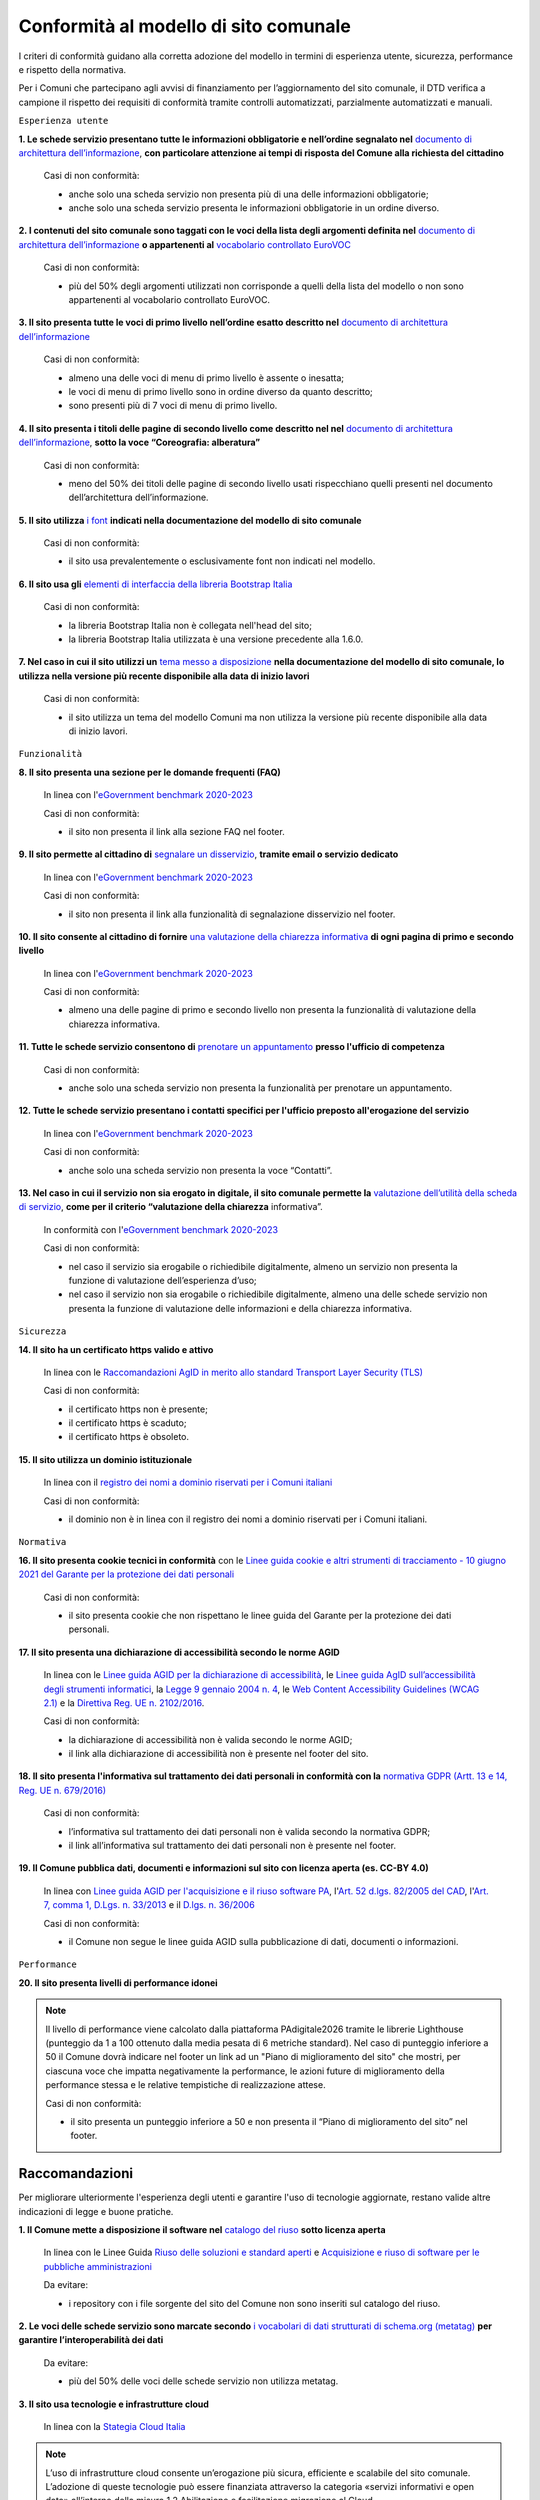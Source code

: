 Conformità al modello di sito comunale
======================================

I criteri di conformità guidano alla corretta adozione del modello in termini di esperienza utente, sicurezza, performance e rispetto della normativa. 

Per i Comuni che partecipano agli avvisi di finanziamento per l’aggiornamento del sito comunale, il DTD verifica a campione il rispetto dei requisiti di conformità tramite controlli automatizzati, parzialmente automatizzati e manuali.

``Esperienza utente``

**1. Le schede servizio presentano tutte le informazioni obbligatorie e nell’ordine segnalato nel** `documento di architettura dell’informazione <../modello-sito-comunale/architettura-informazione.html>`_, **con particolare attenzione ai tempi di risposta del Comune alla richiesta del cittadino**

  Casi di non conformità:
  
  - anche solo una scheda servizio non presenta più di una delle informazioni obbligatorie;
  - anche solo una scheda servizio presenta le informazioni obbligatorie in un ordine diverso.



**2. I contenuti del sito comunale sono taggati con le voci della lista degli argomenti definita nel** `documento di architettura dell’informazione <../modello-sito-comunale/architettura-informazione.html#tassonomie>`_ **o appartenenti al** `vocabolario controllato EuroVOC <https://eur-lex.europa.eu/browse/eurovoc.html?locale=it>`_

  Casi di non conformità:
  
  - più del 50% degli argomenti utilizzati non corrisponde a quelli della lista del modello o non sono appartenenti al vocabolario controllato EuroVOC.



**3. Il sito presenta tutte le voci di primo livello nell’ordine esatto descritto nel** `documento di architettura dell’informazione <../modello-sito-comunale/architettura-informazione.html/#navigazione-e-alberatura>`_

  Casi di non conformità:
  
  - almeno una delle voci di menu di primo livello è assente o inesatta;
  - le voci di menu di primo livello sono in ordine diverso da quanto descritto;
  - sono presenti più di 7 voci di menu di primo livello.


**4. Il sito presenta i titoli delle pagine di secondo livello come descritto nel nel** `documento di architettura dell’informazione <../modello-sito-comunale/architettura-informazione.html/#navigazione-e-alberatura>`_, **sotto la voce “Coreografia: alberatura”**

  Casi di non conformità:
  
  - meno del 50% dei titoli delle pagine di secondo livello usati rispecchiano quelli presenti nel documento dell’architettura dell’informazione.



**5. Il sito utilizza** `i font <../modello-sito-comunale/template-html.html#i-font-del-modello>`_ **indicati nella documentazione del modello di sito comunale**

  Casi di non conformità:
  
  - il sito usa prevalentemente o esclusivamente font non indicati nel modello.



**6. Il sito usa gli** `elementi di interfaccia della libreria Bootstrap Italia <https://italia.github.io/bootstrap-italia/docs/componenti/introduzione/>`_

  Casi di non conformità:
  
  - la libreria Bootstrap Italia non è collegata nell'head del sito;
  - la libreria Bootstrap Italia utilizzata è una versione precedente alla 1.6.0.



**7. Nel caso in cui il sito utilizzi un** `tema messo a disposizione <../modello-sito-comunale/temi-cms.html>`_ **nella documentazione del modello di sito comunale, lo utilizza nella versione più recente disponibile alla data di inizio lavori**

  Casi di non conformità:
  
  - il sito utilizza un tema del modello Comuni ma non utilizza la versione più recente disponibile alla data di inizio lavori.



``Funzionalità``

**8. Il sito presenta una sezione per le domande frequenti (FAQ)**

  In linea con  l'`eGovernment benchmark 2020-2023 <https://op.europa.eu/it/publication-detail/-/publication/333fe21f-4372-11ec-89db-01aa75ed71a1>`_
  
  Casi di non conformità:
  
  - il sito non presenta il link alla sezione FAQ nel footer.


**9. Il sito permette al cittadino di** `segnalare un disservizio <../modello-sito-comunale/funzionalita.html#segnalazione-disservizio>`_, **tramite email o servizio dedicato**

  In linea con l'`eGovernment benchmark 2020-2023 <https://op.europa.eu/it/publication-detail/-/publication/333fe21f-4372-11ec-89db-01aa75ed71a1>`_
  
  Casi di non conformità:
  
  - il sito non presenta il link alla funzionalità di segnalazione disservizio nel footer.


**10. Il sito consente al cittadino di fornire** `una valutazione della chiarezza informativa <../modello-sito-comunale/funzionalita.html#valutazione-della-chiarezza-informativa-delle-pagine>`_ **di ogni pagina di primo e secondo livello**

  In linea con l'`eGovernment benchmark 2020-2023 <https://op.europa.eu/it/publication-detail/-/publication/333fe21f-4372-11ec-89db-01aa75ed71a1>`_

  Casi di non conformità:
  
  - almeno una delle pagine di primo e secondo livello non presenta la funzionalità di valutazione della chiarezza informativa.

**11. Tutte le schede servizio consentono di** `prenotare un appuntamento <../modello-sito-comunale/funzionalita.html#prenotazione-appuntamento>`_ **presso l'ufficio di competenza**

  Casi di non conformità:
  
  - anche solo una scheda servizio non presenta la funzionalità per prenotare un appuntamento.


**12. Tutte le schede servizio presentano i contatti specifici per l'ufficio preposto all'erogazione del servizio**

  In linea con l'`eGovernment benchmark 2020-2023 <https://op.europa.eu/it/publication-detail/-/publication/333fe21f-4372-11ec-89db-01aa75ed71a1>`_
  
  Casi di non conformità:
  
  - anche solo una scheda servizio non presenta la voce “Contatti”.


**13. Nel caso in cui il servizio non sia erogato in digitale, il sito comunale permette la** `valutazione dell’utilità della scheda di servizio <../modello-sito-comunale/funzionalita.html#valutazione-della-chiarezza-informativa-delle-pagine>`_, **come per il criterio “valutazione della chiarezza** informativa”.

  In conformità con l'`eGovernment benchmark 2020-2023 <https://op.europa.eu/it/publication-detail/-/publication/333fe21f-4372-11ec-89db-01aa75ed71a1>`_

  Casi di non conformità:
  
  - nel caso il servizio sia erogabile o richiedibile digitalmente, almeno un servizio non presenta la funzione di valutazione dell’esperienza d’uso;
  - nel caso il servizio non sia erogabile o richiedibile digitalmente, almeno una delle schede servizio non presenta la funzione di valutazione delle     informazioni e della chiarezza informativa.


``Sicurezza``

**14. Il sito ha un certificato https valido e attivo**

  In linea con le `Raccomandazioni AgID in merito allo standard Transport Layer Security (TLS) <https://cert-agid.gov.it/wp-content/uploads/2020/11/AgID-RACCSECTLS-01.pdf>`_

  Casi di non conformità:
  
  - il certificato https non è presente;
  - il certificato https è scaduto;
  - il certificato https è obsoleto.


**15. Il sito utilizza un dominio istituzionale**

  In linea con il `registro dei nomi a dominio riservati per i Comuni italiani <https://www.nic.it/sites/default/files/docs/comuni_list.html>`_

  Casi di non conformità:
  
  - il dominio non è in linea con il registro dei nomi a dominio riservati per i Comuni italiani.


``Normativa``

**16. Il sito presenta cookie tecnici in conformità** con le `Linee guida cookie e altri strumenti di tracciamento - 10 giugno 2021 del Garante per la protezione dei dati personali <https://www.garanteprivacy.it/home/docweb/-/docweb-display/docweb/9677876>`_

  Casi di non conformità:
  
  - il sito presenta cookie che non rispettano le linee guida del Garante per la protezione dei dati personali.



**17. Il sito presenta una dichiarazione di accessibilità secondo le norme AGID**

  In linea con le `Linee guida AGID per la dichiarazione di accessibilità <https://www.agid.gov.it/it/design-servizi/accessibilita/dichiarazione-accessibilita>`_, le `Linee guida AgID sull’accessibilità degli strumenti informatici <https://docs.italia.it/AgID/documenti-in-consultazione/lg-accessibilita-docs/it/stabile/index.html>`_, la `Legge 9 gennaio 2004 n. 4 <https://www.normattiva.it/atto/caricaDettaglioAtto?atto.dataPubblicazioneGazzetta=2004-01-17&atto.codiceRedazionale=004G0015&atto.articolo.numero=0&atto.articolo.sottoArticolo=1&atto.articolo.sottoArticolo1=10&qId=cb6b9a05-f5c3-40ac-81b8-f89e73e5b4c7&tabID=0.029511124589268523&title=lbl.dettaglioAtto>`_, le `Web Content Accessibility Guidelines (WCAG 2.1) <https://www.w3.org/Translations/WCAG21-it/#background-on-wcag-2>`_ e la `Direttiva Reg. UE n. 2102/2016 <https://eur-lex.europa.eu/legal-content/IT/TXT/?uri=CELEX%3A32016L2102>`_.

  Casi di non conformità:
  
  - la dichiarazione di accessibilità non è valida secondo le norme AGID;
  - il link alla dichiarazione di accessibilità non è presente nel footer del sito.


**18. Il sito presenta l'informativa sul trattamento dei dati personali in conformità con la** `normativa GDPR (Artt. 13 e 14, Reg. UE n. 679/2016) <https://www.garanteprivacy.it/regolamentoue>`_

  Casi di non conformità:
  
  - l’informativa sul trattamento dei dati personali non è valida secondo la normativa GDPR;
  - il link all’informativa sul trattamento dei dati personali non è presente nel footer.


**19. Il Comune pubblica dati, documenti e informazioni sul sito con licenza aperta (es. CC-BY 4.0)**

  In linea con `Linee guida AGID per l'acquisizione e il riuso software PA <https://www.agid.gov.it/it/design-servizi/riuso-open-source/linee-guida-acquisizione-riuso-software-pa>`_, l'`Art. 52 d.lgs. 82/2005 del CAD <https://docs.italia.it/italia/piano-triennale-ict/codice-amministrazione-digitale-docs/it/stabile/_rst/capo_V-sezione_I-articolo_52.html>`_,  l'`Art. 7, comma 1, D.Lgs. n. 33/2013 <https://www.normattiva.it/uri-res/N2Ls?urn:nir:stato:decreto.legislativo:2013-03-14;33>`_ e il `D.lgs. n. 36/2006 <https://www.normattiva.it/uri-res/N2Ls?urn:nir:stato:decreto.legislativo:2006-01-24;36!vig=>`_

  Casi di non conformità:
  
  - il Comune non segue le linee guida AGID sulla pubblicazione di dati, documenti o informazioni.


``Performance``

**20. Il sito presenta livelli di performance idonei**

.. note::
  Il livello di performance viene calcolato dalla piattaforma PAdigitale2026 tramite le librerie Lighthouse (punteggio da 1 a 100 ottenuto dalla media pesata di 6 metriche standard). Nel caso di punteggio inferiore a 50 il Comune dovrà indicare nel footer un link ad un "Piano di miglioramento del sito" che mostri, per ciascuna voce che impatta negativamente la performance, le azioni future di miglioramento della performance stessa e le relative tempistiche di realizzazione attese.

  Casi di non conformità:
  
  - il sito presenta un punteggio inferiore a 50 e non presenta il “Piano di miglioramento del sito” nel footer.



Raccomandazioni
~~~~~~~~~~~~~~~

Per migliorare ulteriormente l'esperienza degli utenti e garantire l'uso di tecnologie aggiornate, restano valide altre indicazioni di legge e buone pratiche.

**1. Il Comune mette a disposizione il software nel** `catalogo del riuso <https://developers.italia.it/it/search?type=software_reuse&sort_by=release_date&page=0>`_ **sotto licenza aperta**

  In linea con le Linee Guida `Riuso delle soluzioni e standard aperti <https://docs.italia.it/italia/piano-triennale-ict/codice-amministrazione-digitale-docs/it/v2021-07-30/_rst/capo_VI-articolo_69.html?highlight=riuso>`_ e `Acquisizione e riuso di software per le pubbliche amministrazioni <https://www.agid.gov.it/it/design-servizi/riuso-open-source/linee-guida-acquisizione-riuso-software-pa>`_

  Da evitare:
  
  - i repository con i file sorgente del sito del Comune non sono inseriti sul catalogo del riuso.



**2. Le voci delle schede servizio sono marcate secondo** `i vocabolari di dati strutturati di schema.org (metatag) <../modello-sito-comunale/scheda-servizio.html#dati-strutturati-e-interoperabilità>`_ **per garantire l’interoperabilità dei dati**

  Da evitare:
  
  - più del 50% delle voci delle schede servizio non utilizza metatag.


**3. Il sito usa tecnologie e infrastrutture cloud**

  In linea con la `Stategia Cloud Italia <https://cloud.italia.it/strategia-cloud-pa/>`_

.. note::
  L’uso di infrastrutture cloud consente un’erogazione più sicura, efficiente e scalabile del sito comunale. L’adozione di queste tecnologie può essere finanziata attraverso la categoria «servizi informativi e open data» all’interno della misura 1.2 Abilitazione e facilitazione migrazione al Cloud.

